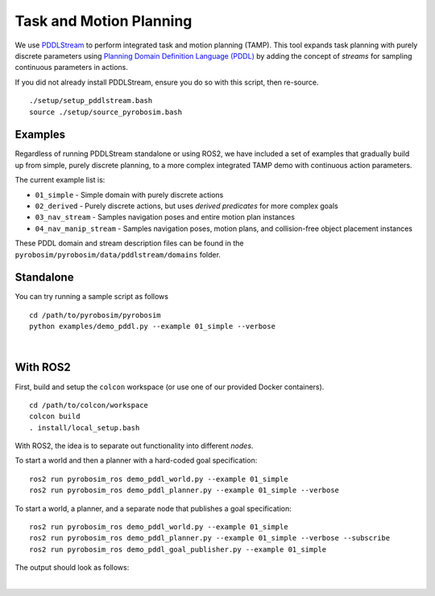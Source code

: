 Task and Motion Planning
========================
We use `PDDLStream <https://github.com/caelan/pddlstream>`_ to perform integrated task and motion planning (TAMP).
This tool expands task planning with purely discrete parameters using `Planning Domain Definition Language (PDDL) <https://planning.wiki/guide/whatis/pddl>`_ 
by adding the concept of *streams* for sampling continuous parameters in actions.

If you did not already install PDDLStream, ensure you do so with this script, then re-source.

::

    ./setup/setup_pddlstream.bash
    source ./setup/source_pyrobosim.bash


Examples
--------
Regardless of running PDDLStream standalone or using ROS2, we have included a set of examples
that gradually build up from simple, purely discrete planning, to a more complex integrated TAMP
demo with continuous action parameters.

The current example list is:

* ``01_simple`` - Simple domain with purely discrete actions
* ``02_derived`` - Purely discrete actions, but uses *derived predicates* for more complex goals
* ``03_nav_stream`` - Samples navigation poses and entire motion plan instances
* ``04_nav_manip_stream`` - Samples navigation poses, motion plans, and collision-free object placement instances

These PDDL domain and stream description files can be found in the ``pyrobosim/pyrobosim/data/pddlstream/domains`` folder.

Standalone
----------

You can try running a sample script as follows

::

    cd /path/to/pyrobosim/pyrobosim
    python examples/demo_pddl.py --example 01_simple --verbose

.. image:: ../media/pddlstream_demo_standalone.png
    :align: center
    :width: 720px
    :alt: PDDLStream standalone demo.

|

With ROS2
---------

First, build and setup the ``colcon`` workspace (or use one of our provided Docker containers).

::

    cd /path/to/colcon/workspace
    colcon build
    . install/local_setup.bash


With ROS2, the idea is to separate out functionality into different *nodes*.

To start a world and then a planner with a hard-coded goal specification:

::

    ros2 run pyrobosim_ros demo_pddl_world.py --example 01_simple
    ros2 run pyrobosim_ros demo_pddl_planner.py --example 01_simple --verbose

To start a world, a planner, and a separate node that publishes a goal specification:

::

    ros2 run pyrobosim_ros demo_pddl_world.py --example 01_simple
    ros2 run pyrobosim_ros demo_pddl_planner.py --example 01_simple --verbose --subscribe
    ros2 run pyrobosim_ros demo_pddl_goal_publisher.py --example 01_simple

The output should look as follows:

.. image:: ../media/pddlstream_demo_ros.png
    :align: center
    :width: 720px
    :alt: PDDLStream demo with ROS2.

|
